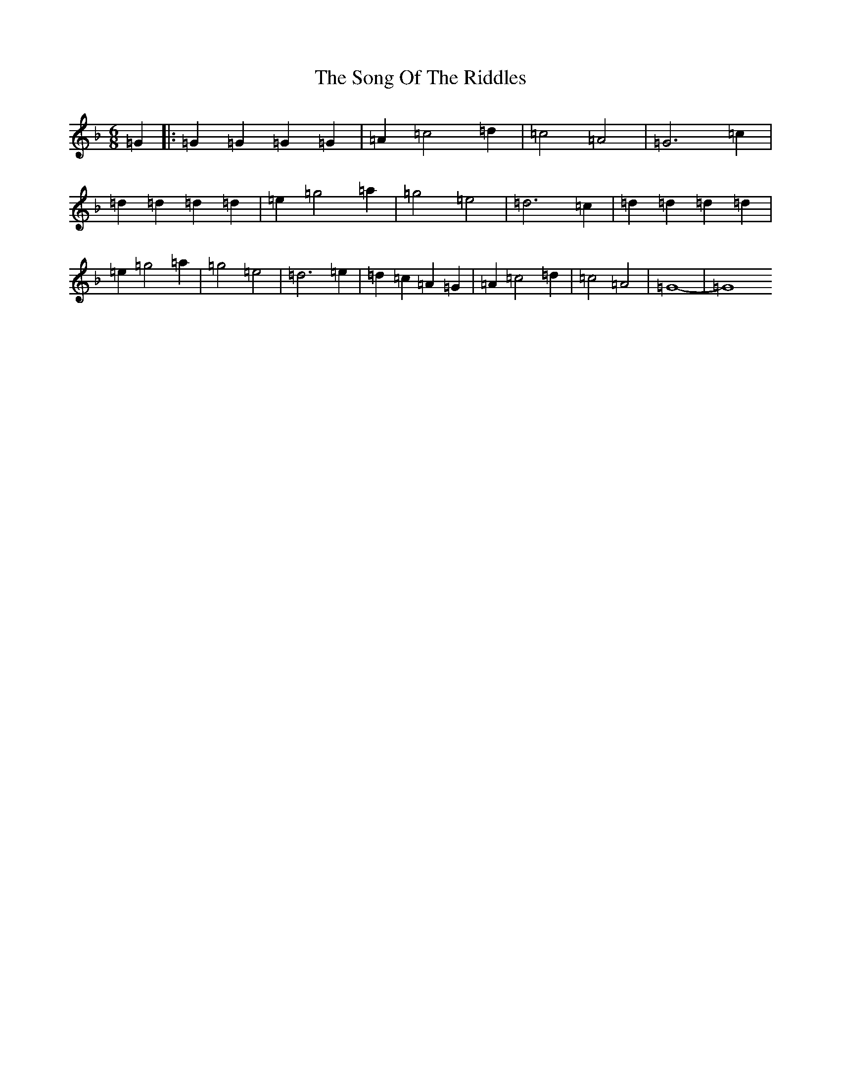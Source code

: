X: 19854
T: Song Of The Riddles, The
S: https://thesession.org/tunes/7475#setting18963
Z: D Mixolydian
R: jig
M: 6/8
L: 1/8
K: C Mixolydian
=G2|:=G2=G2=G2=G2|=A2=c4=d2|=c4=A4|=G6=c2|=d2=d2=d2=d2|=e2=g4=a2|=g4=e4|=d6=c2|=d2=d2=d2=d2|=e2=g4=a2|=g4=e4|=d6=e2|=d2=c2=A2=G2|=A2=c4=d2|=c4=A4|=G8|-=G8